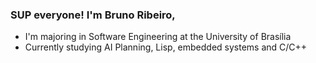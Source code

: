 *** SUP everyone! I'm Bruno Ribeiro,
- I'm majoring in Software Engineering at the University of Brasília
- Currently studying AI Planning, Lisp, embedded systems and C/C++
